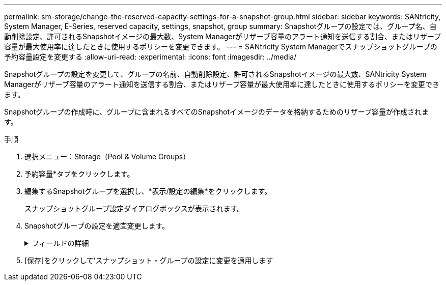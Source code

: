 ---
permalink: sm-storage/change-the-reserved-capacity-settings-for-a-snapshot-group.html 
sidebar: sidebar 
keywords: SANtricity, System Manager, E-Series, reserved capacity, settings, snapshot, group 
summary: Snapshotグループの設定では、グループ名、自動削除設定、許可されるSnapshotイメージの最大数、System Managerがリザーブ容量のアラート通知を送信する割合、またはリザーブ容量が最大使用率に達したときに使用するポリシーを変更できます。 
---
= SANtricity System Managerでスナップショットグループの予約容量設定を変更する
:allow-uri-read: 
:experimental: 
:icons: font
:imagesdir: ../media/


[role="lead"]
Snapshotグループの設定を変更して、グループの名前、自動削除設定、許可されるSnapshotイメージの最大数、SANtricity System Managerがリザーブ容量のアラート通知を送信する割合、またはリザーブ容量が最大使用率に達したときに使用するポリシーを変更できます。

Snapshotグループの作成時に、グループに含まれるすべてのSnapshotイメージのデータを格納するためのリザーブ容量が作成されます。

.手順
. 選択メニュー：Storage（Pool & Volume Groups）
. 予約容量*タブをクリックします。
. 編集するSnapshotグループを選択し、*表示/設定の編集*をクリックします。
+
スナップショットグループ設定ダイアログボックスが表示されます。

. Snapshotグループの設定を適宜変更します。
+
.フィールドの詳細
[%collapsible]
====
[cols="25h,~"]
|===
| 設定 | 説明 


 a| 
* Snapshotグループの設定*



 a| 
名前
 a| 
Snapshotグループの名前。Snapshotグループの名前は必ず指定する必要があります。



 a| 
自動削除
 a| 
グループ内のSnapshotイメージの総数をユーザ定義の最大数以下に抑えるための設定。このオプションを有効にすると、グループで許可されているSnapshotイメージの最大数に準拠するために、System Managerは新しいSnapshotが作成されるたびに最も古いSnapshotイメージを自動的に削除します。



 a| 
Snapshotイメージの上限
 a| 
Snapshotグループに許可されるSnapshotイメージの最大数。ユーザが設定できます。



 a| 
Snapshotスケジュール
 a| 
「はい」の場合は、Snapshotを自動的に作成するスケジュールが設定されます。



 a| 
*リザーブ容量の設定*



 a| 
アラートの送信しきい値
 a| 
このスピンボックスを使用して、Snapshotグループのリザーブ容量が残り少なくなったときにSystem Managerからアラート通知を送信する割合を調整します。

Snapshotグループのリザーブ容量が指定したしきい値を超えるとSystem Managerからアラートが送信されるため、前もってリザーブ容量を増やしたり不要なオブジェクトを削除したりできます。



 a| 
リザーブ容量がフルになったときの処理です
 a| 
次のいずれかのポリシーを選択できます。

** *最も古いSnapshotイメージをパージする*- System ManagerはSnapshotグループ内の最も古いSnapshotイメージを自動的にパージし、そのSnapshotイメージのリザーブ容量を解放してグループ内で再利用します。
** *ベースボリュームへの書き込みを拒否*--リザーブ容量の割合が定義された上限に達すると、System Managerはリザーブ容量へのアクセスをトリガーしたベースボリュームに対するI/O書き込み要求をすべて拒否します。




 a| 
*関連付けられたオブジェクト*



 a| 
ベースボリューム
 a| 
グループで使用されるベースボリュームの名前。ベースボリュームは、Snapshotイメージの作成元のボリュームです。シックボリュームの場合もシンボリュームの場合もあり、通常はホストに割り当てられています。ベースボリュームはボリュームグループまたはディスクプールのどちらかに配置できます。



 a| 
Snapshotイメージ
 a| 
このグループから作成されたイメージの数。Snapshot イメージは、ボリュームのデータを特定の時点でキャプチャした論理コピーです。リストアポイントと同様に、 Snapshot イメージを使用して既知の正常なデータセットにロールバックできます。ホストはSnapshotイメージにアクセスできますが、直接読み取ったり書き込んだりすることはできません。

|===
====
. [保存]をクリックして'スナップショット・グループの設定に変更を適用します

